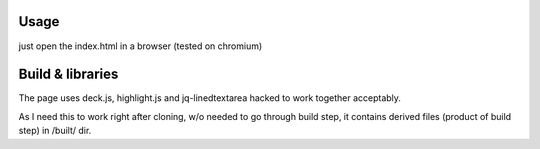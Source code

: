 Usage
=======
just open the index.html in a browser (tested on chromium)

Build & libraries
==================
The page uses deck.js, highlight.js and jq-linedtextarea hacked to work together acceptably.

As I need this to work right after cloning, w/o needed to go through build step, it contains derived files (product of build step) in /built/ dir.
